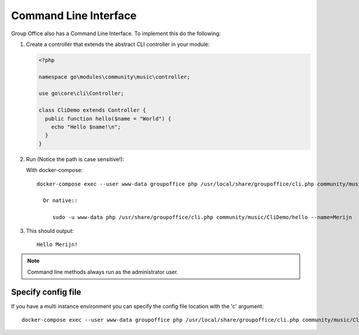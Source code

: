 .. _cli:

Command Line Interface
======================

Group Office also has a Command Line Interface. To implement this do the following:

1. Create a controller that extends the abstract CLI controller in your module:

   .. code:: php

      <?php

      namespace go\modules\community\music\controller;

      use go\core\cli\Controller;

      class CliDemo extends Controller {
        public function hello($name = "World") {
          echo "Hello $name!\n";
        }
      }


2. Run (Notice the path is case sensitive!):
	
   With docker-compose::

      docker-compose exec --user www-data groupoffice php /usr/local/share/groupoffice/cli.php community/music/CliDemo/hello --name=Merijn
				
	Or native::
	
	   sudo -u www-data php /usr/share/groupoffice/cli.php community/music/CliDemo/hello --name=Merijn


3. This should output::

      Hello Merijn!


.. note:: Command line methods always run as the administrator user.
				
				
Specify config file
-------------------
				
If you have a multi instance environment you can specify the config file location
with the 'c' argument::
				
   docker-compose exec --user www-data groupoffice php /usr/local/share/groupoffice/cli.php community/music/CliDemo/hello --name=Merijn -c=/etc/groupoffice/multi_instance/domain.com/config.php